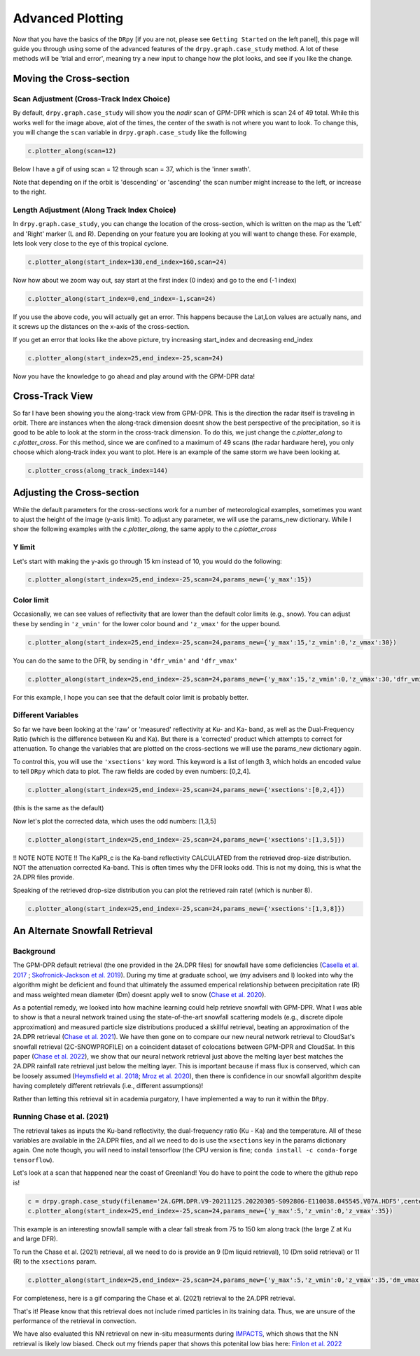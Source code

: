 =================
Advanced Plotting
=================

Now that you have the basics of the ``DRpy`` [if you are not, please see ``Getting Started`` on the left panel], 
this page will guide you through using some of the advanced features of the ``drpy.graph.case_study`` method.
A lot of these methods will be 'trial and error', meaning try a new input to change how the plot looks, and see 
if you like the change.  

++++++++++++++++++++++++
Moving the Cross-section
++++++++++++++++++++++++

------------------------------------------
Scan Adjustment (Cross-Track Index Choice)
------------------------------------------

.. image:: images/DRpy_case_example.png
   :align: center
   :width: 600

By default,  ``drpy.graph.case_study`` will show you the `nadir` scan of GPM-DPR which is scan 24 of 49 total.
While this works well for the image above, alot of the times, the center of the swath is not where you want to 
look. To change this, you will change the ``scan`` variable in ``drpy.graph.case_study`` like the following

.. code-block:: python

   c.plotter_along(scan=12)

Below I have a gif of using scan = 12 through scan = 37, which is the 'inner swath'.

.. image:: images/DRpy_raw_scanchange.gif
   :align: center
   :width: 600

Note that depending on if the orbit is 'descending' or 'ascending' the scan number might increase to the left, or increase to the right. 


---------------------------------------------
Length Adjustment (Along Track Index Choice)
---------------------------------------------

In ``drpy.graph.case_study``, you can change the location of the cross-section, which is written on the map as
the 'Left' and 'Right' marker (L and R). Depending on your feature you are looking at you will want to change these. 
For example, lets look very close to the eye of this tropical cyclone. 

.. code-block:: python

   c.plotter_along(start_index=130,end_index=160,scan=24)


.. image:: images/DRpy_raw_LR.png
   :align: center
   :width: 600

Now how about we zoom way out, say start at the first index (0 index) and go to the end (-1 index)

.. code-block:: python

   c.plotter_along(start_index=0,end_index=-1,scan=24)


If you use the above code, you will actually get an error. This happens because the Lat,Lon values are actually 
nans, and it screws up the distances on the x-axis of the cross-section. 

.. image:: images/DRpy_raw_LR2.png
   :align: center
   :width: 600

If you get an error that looks like the above picture, try increasing start_index and decreasing end_index 

.. code-block:: python

   c.plotter_along(start_index=25,end_index=-25,scan=24)

.. image:: images/DRpy_raw_LR3.png
   :align: center
   :width: 600

Now you have the knowledge to go ahead and play around with the GPM-DPR data!

+++++++++++++++++
Cross-Track View
+++++++++++++++++

So far I have been showing you the along-track view from GPM-DPR. This is the direction the radar itself is traveling in orbit. 
There are instances when the along-track dimension doesnt show the best perspective of the precipitation, so it is good to be able 
to look at the storm in the cross-track dimension. To do this, we just change the `c.plotter_along` to `c.plotter_cross`. For this
method, since we are confined to a maximum of 49 scans (the radar hardware here), you only choose which along-track index you want 
to plot. Here is an example of the same storm we have been looking at. 

.. code-block:: python

   c.plotter_cross(along_track_index=144)

.. image:: images/DRpyDefault_Cross.png
   :align: center
   :width: 600

+++++++++++++++++++++++++++
Adjusting the Cross-section
+++++++++++++++++++++++++++

While the default parameters for the cross-sections work for a number of meteorological examples, 
sometimes you want to ajust the height of the image (y-axis limit). To adjust any parameter, we will use
the params_new dictionary. While I show the following examples with the `c.plotter_along`, the same apply to the 
`c.plotter_cross`

-------
Y limit 
-------

Let's start with making the y-axis go through 15 km instead of 10, you would do the following: 

.. code-block:: python

   c.plotter_along(start_index=25,end_index=-25,scan=24,params_new={'y_max':15})


.. image:: images/DRpy_raw_UPDOWN.png
   :align: center
   :width: 600


-----------
Color limit 
-----------

Occasionally, we can see values of reflectivity that are lower than the default color limits (e.g., snow).
You can adjust these by sending in ``'z_vmin'`` for the lower color bound and ``'z_vmax'`` for the upper bound. 

.. code-block:: python

   c.plotter_along(start_index=25,end_index=-25,scan=24,params_new={'y_max':15,'z_vmin':0,'z_vmax':30})


.. image:: images/DRpy_raw_colorUPDOWN.png
   :align: center
   :width: 600

You can do the same to the DFR, by sending in ``'dfr_vmin'`` and  ``'dfr_vmax'``

.. code-block:: python

   c.plotter_along(start_index=25,end_index=-25,scan=24,params_new={'y_max':15,'z_vmin':0,'z_vmax':30,'dfr_vmin':-1,'dfr_vmax':5})

.. image:: images/DRpy_raw_colorUPDOWN2.png
   :align: center
   :width: 600

For this example, I hope you can see that the default color limit is probably better. 

--------------------
Different Variables 
--------------------

So far we have been looking at the 'raw' or 'measured' reflectivity at Ku- and Ka- band, as well 
as the Dual-Frequency Ratio (which is the difference between Ku and Ka). But there is a 'corrected' product 
which attempts to correct for attenuation. To change the variables that are plotted on the cross-sections 
we will use the params_new dictionary again. 

To control this, you will use the ``'xsections'`` key word. This keyword is a list of length 3, which holds
an encoded value to tell ``DRpy`` which data to plot. The raw fields are coded by even numbers: [0,2,4].

.. code-block:: python

   c.plotter_along(start_index=25,end_index=-25,scan=24,params_new={'xsections':[0,2,4]})

(this is the same as the default)

.. image:: images/DRpy_raw_var.png
   :align: center
   :width: 600

Now let's plot the corrected data, which uses the odd numbers: [1,3,5]

.. code-block:: python

   c.plotter_along(start_index=25,end_index=-25,scan=24,params_new={'xsections':[1,3,5]})

.. image:: images/DRpy_raw_var2.png
   :align: center
   :width: 600


!! NOTE NOTE NOTE !! The KaPR_c is the Ka-band reflectivity CALCULATED from the retrieved drop-size distribution. NOT 
the attenuation corrected Ka-band. This is often times why the DFR looks odd. This is not my doing, this is what the 
2A.DPR files provide.

Speaking of the retrieved drop-size distribution you can plot the retrieved rain rate! (which is nunber 8). 

.. code-block:: python

   c.plotter_along(start_index=25,end_index=-25,scan=24,params_new={'xsections':[1,3,8]})

.. image:: images/DRpy_raw_var3.png
   :align: center
   :width: 600


++++++++++++++++++++++++++++++++
An Alternate Snowfall Retrieval 
++++++++++++++++++++++++++++++++

-----------
Background 
-----------

The GPM-DPR default retrieval (the one provided in the 2A.DPR files) for snowfall have some deficiencies 
(`Casella et al. 2017 <https://www.sciencedirect.com/science/article/pii/S0169809516304677?casa_token=wa6ZPhk57t0AAAAA:q9-OD_DwlV-U5KNIA23IEzexb3CzxKP1Kow1saisNrqacbzfjHkCyVQY1qjcQg5fK1PrhWam>`_ ;
`Skofronick-Jackson et al. 2019 <https://journals.ametsoc.org/view/journals/apme/58/7/jamc-d-18-0124.1.xml>`_). During 
my time at graduate school, we (my advisers and I) looked into why the algorithm might be deficient and found that ultimately the assumed
emperical relationship between precipitation rate (R) and mass weighted mean diameter (Dm) doesnt apply well to 
snow (`Chase et al. 2020 <https://www.mdpi.com/2073-4433/11/6/619>`_). 

As a potential remedy, we looked into how machine learning could help retrieve snowfall with GPM-DPR. 
What I was able to show is that a neural network trained using the state-of-the-art snowfall scattering models 
(e.g., discrete dipole approximation) and measured particle size distributions produced a skillful retrieval, 
beating an approximation of the 2A.DPR retrieval (`Chase et al. 2021 <https://journals.ametsoc.org/view/journals/apme/60/3/JAMC-D-20-0177.1.xml>`_).
We have then gone on to compare our new neural network retrieval to CloudSat's snowfall retrieval (2C-SNOWPROFILE)
on a coincident dataset of colocations between GPM-DPR and CloudSat. In this paper (`Chase et al. 2022 <https://journals.ametsoc.org/view/journals/apme/aop/JAMC-D-21-0081.1/JAMC-D-21-0081.1.xml>`_), we show that
our neural network retrieval just above the melting layer best matches the 2A.DPR rainfall rate retrieval just below the melting layer.
This is important because if mass flux is conserved, which can be loosely assumed (`Heymsfield et al. 2018 <https://journals.ametsoc.org/view/journals/apme/57/2/jamc-d-17-0164.1.xml>`_;
`Mroz et al. 2020 <https://amt.copernicus.org/articles/14/511/2021/>`_), then there is confidence in our snowfall
algorithm despite having completely different retrievals (i.e., different assumptions)!

Rather than letting this retrieval sit in academia purgatory, I have implemented a way to run it within the ``DRpy``.

----------------------------
Running Chase et al. (2021) 
----------------------------

The retrieval takes as inputs the Ku-band reflectivity, the dual-frequency ratio (Ku - Ka) and the temperature. All of these
variables are available in the 2A.DPR files, and all we need to do is use the ``xsections`` key in the params dictionary again. 
One note though, you will need to install tensorflow (the CPU version is fine; ``conda install -c conda-forge tensorflow``). 

Let's look at a scan that happened near the coast of Greenland! You do have to point the code to where the github repo is!

.. code-block:: python

   c = drpy.graph.case_study(filename='2A.GPM.DPR.V9-20211125.20220305-S092806-E110038.045545.V07A.HDF5',center_lat=center_lat,center_lon=center_lon,path_to_models='/Path/to/Your/DRpy/drpy/models/')   
   c.plotter_along(start_index=25,end_index=-25,scan=24,params_new={'y_max':5,'z_vmin':0,'z_vmax':35})

.. image:: images/DRpy_raw_snow1.png
   :align: center
   :width: 600

This example is an interesting snowfall sample with a clear fall streak from 75 to 150 km along track (the large Z at Ku and large DFR). 


To run the Chase et al. (2021) retrieval, all we need to do is provide an 9 (Dm liquid retrieval), 10 (Dm solid retrieval) or 11 (R) to the ``xsections`` param. 

.. code-block:: python
  
   c.plotter_along(start_index=25,end_index=-25,scan=24,params_new={'y_max':5,'z_vmin':0,'z_vmax':35,'dm_vmax':2,'r_vmin':-0.5,'r_vmax':1,'xsections':[0,2,11]})

.. image:: images/DRpy_raw_snow4.png
   :align: center
   :width: 600


For completeness, here is a gif comparing the Chase et al. (2021) retrieval to the 2A.DPR retrieval. 

.. image:: images/DRpy_raw_snow.gif
   :align: center
   :width: 600

That's it! Please know that this retrieval does not include rimed particles in its training data. Thus, we are 
unsure of the performance of the retrieval in convection. 

We have also evaluated this NN retrieval on new in-situ measurments during `IMPACTS <https://journals.ametsoc.org/view/journals/bams/103/5/BAMS-D-20-0246.1.xml>`_, which shows that the NN retrieval is likely
low biased. Check out my friends paper that shows this potenital low bias here: `Finlon et al. 2022 <https://journals.ametsoc.org/view/journals/atsc/aop/JAS-D-21-0311.1/JAS-D-21-0311.1.xml>`_
